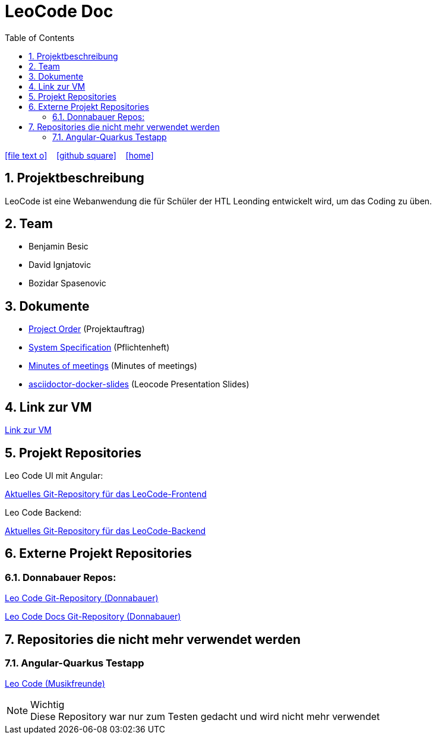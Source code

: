 = LeoCode Doc
:icons: font
:sectnums:
:toc: left
:iconfont-cdn: path/to/fontawesome.css

ifdef::backend-html5[]
icon:file-text-o[link=https://raw.githubusercontent.com/htl-leonding-project/leo-code/master/asciidocs/index.adoc]  ‏ ‏ ‎
icon:github-square[link=https://github.com/htl-leonding-project/leo-code]  ‏ ‏ ‎
icon:home[link=https://htl-leonding-project.github.io/leo-code/]  ‏ ‏ ‎
endif::backend-html5[]

== Projektbeschreibung

LeoCode ist eine Webanwendung die für Schüler der HTL Leonding entwickelt wird, um das Coding zu üben.

== Team

* Benjamin Besic
* David Ignjatovic
* Bozidar Spasenovic

== Dokumente

* <<project-order.adoc#, Project Order>> (Projektauftrag)
* <<system-specification.adoc#, System Specification>> (Pflichtenheft)
* <<minutes-of-meeting.adoc#, Minutes of meetings>> (Minutes of meetings)
* link:https://musikfreunde.github.io/asciidoctor-docker-slides/#/[asciidoctor-docker-slides] (Leocode Presentation Slides)

== Link zur VM
link:http://vm147.htl-leonding.ac.at[Link zur VM]

== Projekt Repositories

Leo Code UI mit Angular:

link:https://github.com/Musikfreunde/leo-code-frontend[Aktuelles Git-Repository für das LeoCode-Frontend]

Leo Code Backend:

link:https://github.com/Musikfreunde/LeoCode[Aktuelles Git-Repository für das LeoCode-Backend]

== Externe Projekt Repositories

=== Donnabauer Repos:

link:https://github.com/donnabauerc/LeoCode[Leo Code Git-Repository (Donnabauer)]

link:https://github.com/donnabauerc/LeoCodeDocs[Leo Code Docs Git-Repository (Donnabauer)]

== Repositories die nicht mehr verwendet werden

=== Angular-Quarkus Testapp

link:https://github.com/Musikfreunde/leo-code-simple-button-test[Leo Code (Musikfreunde)]


.Wichtig
NOTE: Diese Repository war nur zum Testen gedacht und wird nicht mehr verwendet
